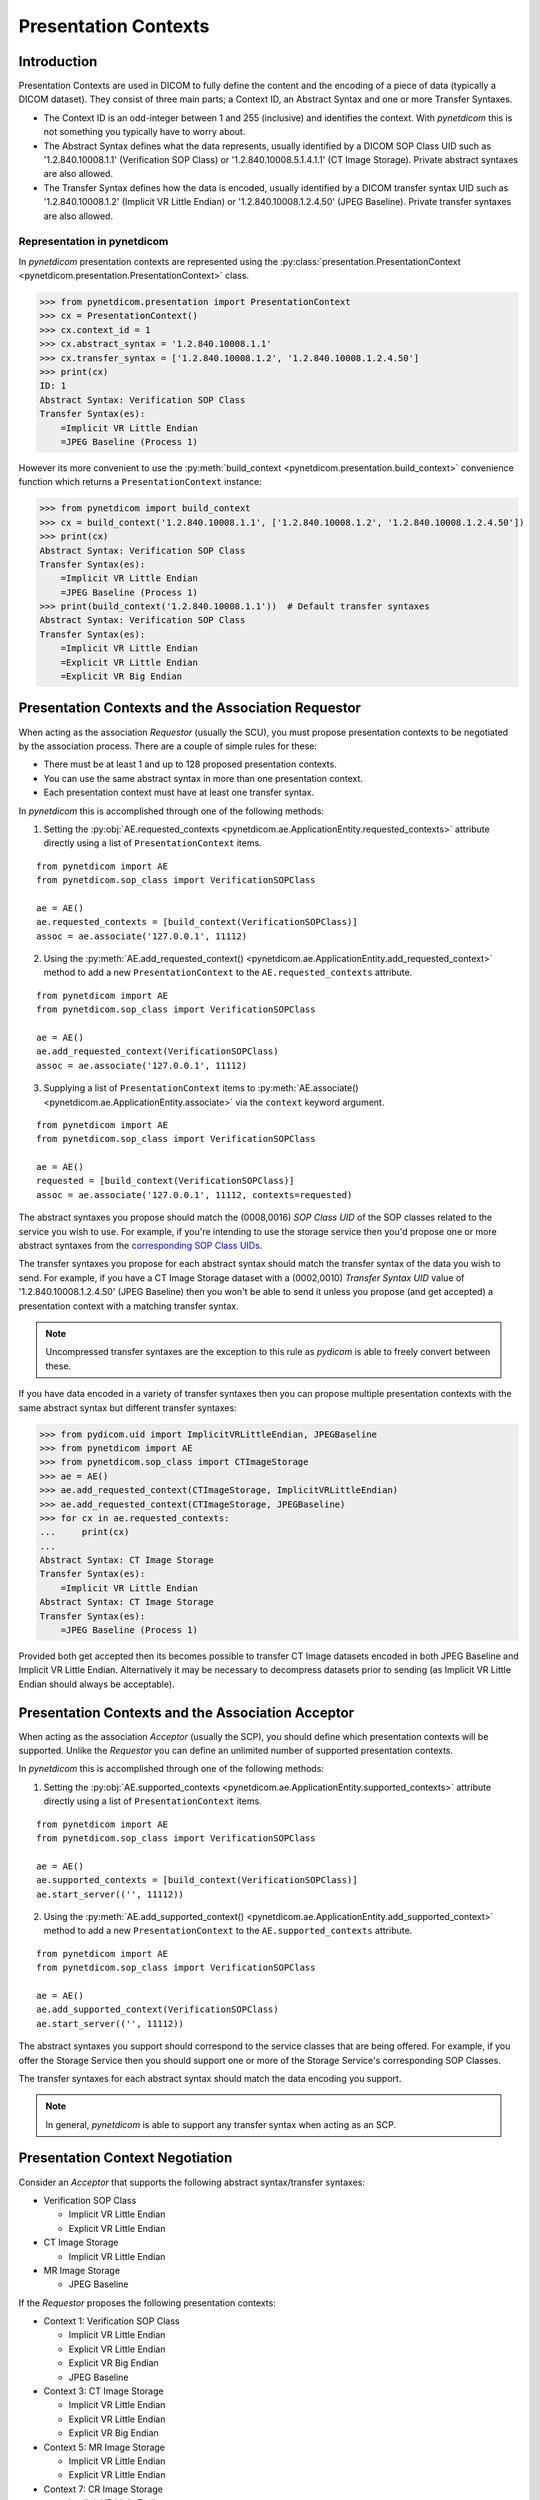 .. _user_presentation:

Presentation Contexts
---------------------

Introduction
............

Presentation Contexts are used in DICOM to fully define the content and the
encoding of a piece of data (typically a DICOM dataset). They consist of three
main parts; a Context ID, an Abstract Syntax and one or more Transfer Syntaxes.

* The Context ID is an odd-integer between 1 and 255 (inclusive) and identifies
  the context. With *pynetdicom* this is not something you typically have to
  worry about.
* The Abstract Syntax defines what the data represents, usually identified by
  a DICOM SOP Class UID such as '1.2.840.10008.1.1' (Verification SOP Class)
  or '1.2.840.10008.5.1.4.1.1' (CT Image Storage). Private abstract syntaxes
  are also allowed.
* The Transfer Syntax defines how the data is encoded, usually identified by
  a DICOM transfer syntax UID such as '1.2.840.10008.1.2' (Implicit VR Little
  Endian) or '1.2.840.10008.1.2.4.50' (JPEG Baseline). Private transfer
  syntaxes are also allowed.


Representation in pynetdicom
~~~~~~~~~~~~~~~~~~~~~~~~~~~~

In *pynetdicom* presentation contexts are represented using the
:py:class:`presentation.PresentationContext <pynetdicom.presentation.PresentationContext>`
class.

>>> from pynetdicom.presentation import PresentationContext
>>> cx = PresentationContext()
>>> cx.context_id = 1
>>> cx.abstract_syntax = '1.2.840.10008.1.1'
>>> cx.transfer_syntax = ['1.2.840.10008.1.2', '1.2.840.10008.1.2.4.50']
>>> print(cx)
ID: 1
Abstract Syntax: Verification SOP Class
Transfer Syntax(es):
    =Implicit VR Little Endian
    =JPEG Baseline (Process 1)

However its more convenient to use the
:py:meth:`build_context <pynetdicom.presentation.build_context>`
convenience function which returns a ``PresentationContext`` instance:

>>> from pynetdicom import build_context
>>> cx = build_context('1.2.840.10008.1.1', ['1.2.840.10008.1.2', '1.2.840.10008.1.2.4.50'])
>>> print(cx)
Abstract Syntax: Verification SOP Class
Transfer Syntax(es):
    =Implicit VR Little Endian
    =JPEG Baseline (Process 1)
>>> print(build_context('1.2.840.10008.1.1'))  # Default transfer syntaxes
Abstract Syntax: Verification SOP Class
Transfer Syntax(es):
    =Implicit VR Little Endian
    =Explicit VR Little Endian
    =Explicit VR Big Endian


Presentation Contexts and the Association Requestor
...................................................

When acting as the association *Requestor* (usually the SCU), you must propose
presentation contexts to be negotiated by the
association process. There are a couple of simple rules for these:

* There must be at least 1 and up to 128 proposed presentation contexts.
* You can use the same abstract syntax in more than one presentation context.
* Each presentation context must have at least one transfer syntax.

In *pynetdicom* this is accomplished through one of the following methods:

1. Setting the :py:obj:`AE.requested_contexts <pynetdicom.ae.ApplicationEntity.requested_contexts>`
   attribute directly using a list of ``PresentationContext`` items.

::

    from pynetdicom import AE
    from pynetdicom.sop_class import VerificationSOPClass

    ae = AE()
    ae.requested_contexts = [build_context(VerificationSOPClass)]
    assoc = ae.associate('127.0.0.1', 11112)


2. Using the
   :py:meth:`AE.add_requested_context() <pynetdicom.ae.ApplicationEntity.add_requested_context>`
   method to add a new ``PresentationContext`` to the
   ``AE.requested_contexts`` attribute.

::

    from pynetdicom import AE
    from pynetdicom.sop_class import VerificationSOPClass

    ae = AE()
    ae.add_requested_context(VerificationSOPClass)
    assoc = ae.associate('127.0.0.1', 11112)

3. Supplying a list of ``PresentationContext`` items to
   :py:meth:`AE.associate() <pynetdicom.ae.ApplicationEntity.associate>`
   via the ``context`` keyword argument.

::

    from pynetdicom import AE
    from pynetdicom.sop_class import VerificationSOPClass

    ae = AE()
    requested = [build_context(VerificationSOPClass)]
    assoc = ae.associate('127.0.0.1', 11112, contexts=requested)


The abstract syntaxes you propose should match the (0008,0016) *SOP Class UID*
of the SOP classes related to the service you wish to use. For example, if
you're intending to use the storage service then you'd propose one or more
abstract syntaxes from the `corresponding SOP Class UIDs
<http://dicom.nema.org/medical/dicom/current/output/chtml/part04/sect_B.5.html>`_.

The transfer syntaxes you propose for each abstract syntax should match the
transfer syntax of the data you wish to send. For example, if you have
a CT Image Storage dataset with a (0002,0010) *Transfer Syntax UID* value of
'1.2.840.10008.1.2.4.50' (JPEG Baseline) then you won't be able to send it
unless you propose (and get accepted) a presentation context with a matching
transfer syntax.

.. note::
   Uncompressed transfer syntaxes are the exception to this rule as
   *pydicom* is able to freely convert between these.

If you have data encoded in a variety of transfer syntaxes then you can propose
multiple presentation contexts with the same abstract syntax but different
transfer syntaxes:

>>> from pydicom.uid import ImplicitVRLittleEndian, JPEGBaseline
>>> from pynetdicom import AE
>>> from pynetdicom.sop_class import CTImageStorage
>>> ae = AE()
>>> ae.add_requested_context(CTImageStorage, ImplicitVRLittleEndian)
>>> ae.add_requested_context(CTImageStorage, JPEGBaseline)
>>> for cx in ae.requested_contexts:
...     print(cx)
...
Abstract Syntax: CT Image Storage
Transfer Syntax(es):
    =Implicit VR Little Endian
Abstract Syntax: CT Image Storage
Transfer Syntax(es):
    =JPEG Baseline (Process 1)

Provided both get accepted then its becomes possible to transfer CT Image
datasets encoded in both JPEG Baseline and Implicit VR Little Endian.
Alternatively it may be necessary to decompress datasets prior to sending (as
Implicit VR Little Endian should always be acceptable).


Presentation Contexts and the Association Acceptor
..................................................

When acting as the association *Acceptor* (usually the SCP), you should define
which presentation contexts will be supported. Unlike the *Requestor* you can
define an unlimited number of supported presentation contexts.

In *pynetdicom* this is accomplished through one of the following methods:

1. Setting the :py:obj:`AE.supported_contexts <pynetdicom.ae.ApplicationEntity.supported_contexts>`
   attribute directly using a list of ``PresentationContext`` items.

::

    from pynetdicom import AE
    from pynetdicom.sop_class import VerificationSOPClass

    ae = AE()
    ae.supported_contexts = [build_context(VerificationSOPClass)]
    ae.start_server(('', 11112))


2. Using the
   :py:meth:`AE.add_supported_context() <pynetdicom.ae.ApplicationEntity.add_supported_context>`
   method to add a new ``PresentationContext`` to the
   ``AE.supported_contexts`` attribute.

::

    from pynetdicom import AE
    from pynetdicom.sop_class import VerificationSOPClass

    ae = AE()
    ae.add_supported_context(VerificationSOPClass)
    ae.start_server(('', 11112))

The abstract syntaxes you support should correspond to the service classes that
are being offered. For example, if you offer the Storage Service then you should
support one or more of the Storage Service's corresponding SOP Classes.

The transfer syntaxes for each abstract syntax should match the data encoding
you support.

.. note::
   In general, *pynetdicom* is able to support any transfer syntax when
   acting as an SCP.


Presentation Context Negotiation
................................

Consider an *Acceptor* that supports the following abstract syntax/transfer
syntaxes:

* Verification SOP Class

  * Implicit VR Little Endian
  * Explicit VR Little Endian
* CT Image Storage

  * Implicit VR Little Endian

* MR Image Storage

  * JPEG Baseline

If the *Requestor* proposes the following presentation contexts:

* Context 1: Verification SOP Class

  * Implicit VR Little Endian
  * Explicit VR Little Endian
  * Explicit VR Big Endian
  * JPEG Baseline
* Context 3:  CT Image Storage

  * Implicit VR Little Endian
  * Explicit VR Little Endian
  * Explicit VR Big Endian
* Context 5: MR Image Storage

  * Implicit VR Little Endian
  * Explicit VR Little Endian
* Context 7: CR Image Storage

  * Implicit VR Little Endian
  * Explicit VR Little Endian

Then the outcome of the association negotiation will be:

* Context 1: Accepted (with the *Acceptor* choosing one of Implicit or
  Explicit VR Little Endian to use as the transfer syntax)
* Context 3: Accepted with Implicit VR Little Endian transfer syntax
* Context 5: Rejected (transfer syntax not supported) because the *Acceptor*
  and *Requestor* have no matching transfer syntax for the context.
* Context 7: Rejected (abstract syntax not supported) because the *Acceptor*
  doesn't support the CR Image Storage abstract syntax.

Contexts 1 and 3 have been accepted and can be used for sending data while
5 and 7 have been rejected and are not available.


Implementation Note
~~~~~~~~~~~~~~~~~~~

When acting as an *Acceptor*, *pynetdicom* will choose the first matching
transfer syntax in ``PresentationContext.transfer_syntax``.  For example, if
the *Requestor* proposes the following:

  ::

    Abstract Syntax: Verification SOP Class
    Transfer Syntax(es):
        =Implicit VR Little Endian
        =Explicit VR Little Endian
        =Explicit VR Big Endian

While the *Acceptor* supports:

  ::

    Abstract Syntax: Verification SOP Class
    Transfer Syntax(es):
        =Explicit VR Little Endian
        =Implicit VR Little Endian
        =Explicit VR Big Endian

Then the accepted transfer syntax will be Explicit VR Little Endian.


SCP/SCU Role Selection
......................

The final wrinkle in presentation context negotiation is `SCP/SCU Role
Selection <http://dicom.nema.org/medical/dicom/current/output/chtml/part07/sect_D.3.3.4.html>`_,
which allows an association *Requestor* to propose its role (SCU, SCP, or
SCU and SCP) for each proposed abstract syntax. Role selection is used for services such as the Query/Retrieve Service's C-GET
requests, where the association *Acceptor* sends data back to the *Requestor*.

To propose SCP/SCU Role Selection as a *Requestor* you should include
:py:class:`SCP_SCU_RoleSelectionNegotiation <pynetdicom.pdu_primitives.SCP_SCU_RoleSelectionNegotiation>`
items in the extended negotiation:

  ::

    from pynetdicom import AE
    from pynetdicom.pdu_primitives import SCP_SCU_RoleSelectionNegotiation
    from pynetdicom.sop_class import CTImageStorage

    ae = AE()
    ae.add_requested_context(CTImageStorage)

    item = SCP_SCU_RoleSelectionNegotiation()
    item.sop_class_uid = CTImageStorage
    item.scu_role = True
    item.scp_role = True

    assoc = ae.associate('127.0.0.1', 11112, ext_neg=[item])

To support SCP/SCU Role Selection as an *Acceptor* you can use the ``scu_role``
and ``scp_role`` arguments in ``AE.add_supported_context``:

  ::

    from pynetdicom import AE
    from pynetdicom.pdu_primitives import SCP_SCU_RoleSelectionNegotiation
    from pynetdicom.sop_class import CTImageStorage

    ae = AE()
    ae.add_supported_context(CTImageStorage, scu_role=True, scp_role=False)
    ae.start_server(('', 11112))

Both ``scu_role`` and ``scp_role`` must be specified. A value of True indicates
that the *Acceptor* will accept the proposed role. *pynetdicom* uses the
following table to decide the outcome of role selection negotiation:

+---------------------+---------------------+----------------------+----------+
| Requestor           | Acceptor            | Outcome              | Notes    |
+----------+----------+----------+----------+-----------+----------+          |
| scu_role | scp_role | scu_role | scp_role | Requestor | Acceptor |          |
+==========+==========+==========+==========+===========+==========+==========+
| N/A      | N/A      | N/A      | N/A      | SCU       | SCP      | Default  |
+----------+----------+----------+----------+-----------+----------+----------+
| True     | True     | False    | False    | N/A       | N/A      | Rejected |
|          |          |          +----------+-----------+----------+----------+
|          |          |          | True     | SCP       | SCU      |          |
|          |          +----------+----------+-----------+----------+----------+
|          |          | True     | False    | SCU       | SCP      | Default  |
|          |          |          +----------+-----------+----------+----------+
|          |          |          | True     | SCU/SCP   | SCU/SCP  |          |
+----------+----------+----------+----------+-----------+----------+----------+
| True     | False    | False    | False    | N/A       | N/A      | Rejected |
|          |          +----------+          +-----------+----------+----------+
|          |          | True     |          | SCU       | SCP      | Default  |
+----------+----------+----------+----------+-----------+----------+----------+
| False    | True     | False    | False    | N/A       | N/A      | Rejected |
|          |          |          +----------+-----------+----------+----------+
|          |          |          | True     | SCP       | SCU      |          |
+----------+----------+----------+----------+-----------+----------+----------+
| False    | False    | False    | False    | N/A       | N/A      | Rejected |
+----------+----------+----------+----------+-----------+----------+----------+

As can be seen there are four possible outcomes:

* *Requestor* is SCU, *acceptor* is SCP (default roles)
* *Requestor* is SCP, *acceptor* is SCU
* *Requestor* and *acceptor* are both SCU/SCP
* *Requestor* and *acceptor* are neither (context rejected)

.. warning::
   Role selection negotiation is not very well defined by the DICOM Standard,
   so different implementations may not give the same outcomes.
